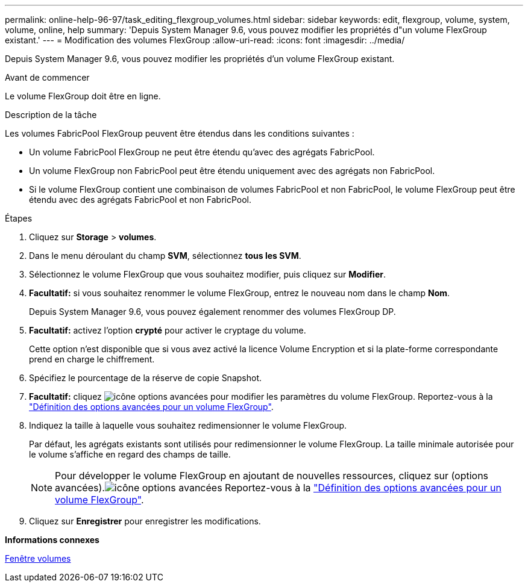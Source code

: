 ---
permalink: online-help-96-97/task_editing_flexgroup_volumes.html 
sidebar: sidebar 
keywords: edit, flexgroup, volume, system, volume, online, help 
summary: 'Depuis System Manager 9.6, vous pouvez modifier les propriétés d"un volume FlexGroup existant.' 
---
= Modification des volumes FlexGroup
:allow-uri-read: 
:icons: font
:imagesdir: ../media/


[role="lead"]
Depuis System Manager 9.6, vous pouvez modifier les propriétés d'un volume FlexGroup existant.

.Avant de commencer
Le volume FlexGroup doit être en ligne.

.Description de la tâche
Les volumes FabricPool FlexGroup peuvent être étendus dans les conditions suivantes :

* Un volume FabricPool FlexGroup ne peut être étendu qu'avec des agrégats FabricPool.
* Un volume FlexGroup non FabricPool peut être étendu uniquement avec des agrégats non FabricPool.
* Si le volume FlexGroup contient une combinaison de volumes FabricPool et non FabricPool, le volume FlexGroup peut être étendu avec des agrégats FabricPool et non FabricPool.


.Étapes
. Cliquez sur *Storage* > *volumes*.
. Dans le menu déroulant du champ *SVM*, sélectionnez *tous les SVM*.
. Sélectionnez le volume FlexGroup que vous souhaitez modifier, puis cliquez sur *Modifier*.
. *Facultatif:* si vous souhaitez renommer le volume FlexGroup, entrez le nouveau nom dans le champ *Nom*.
+
Depuis System Manager 9.6, vous pouvez également renommer des volumes FlexGroup DP.

. *Facultatif:* activez l'option *crypté* pour activer le cryptage du volume.
+
Cette option n'est disponible que si vous avez activé la licence Volume Encryption et si la plate-forme correspondante prend en charge le chiffrement.

. Spécifiez le pourcentage de la réserve de copie Snapshot.
. *Facultatif:* cliquez image:../media/advanced_options.gif["icône options avancées"] pour modifier les paramètres du volume FlexGroup. Reportez-vous à la link:task_specifying_advanced_options_for_flexgroup_volume.html["Définition des options avancées pour un volume FlexGroup"].
. Indiquez la taille à laquelle vous souhaitez redimensionner le volume FlexGroup.
+
Par défaut, les agrégats existants sont utilisés pour redimensionner le volume FlexGroup. La taille minimale autorisée pour le volume s'affiche en regard des champs de taille.

+
[NOTE]
====
Pour développer le volume FlexGroup en ajoutant de nouvelles ressources, cliquez sur  (options avancées).image:../media/advanced_options.gif["icône options avancées"] Reportez-vous à la link:task_specifying_advanced_options_for_flexgroup_volume.html["Définition des options avancées pour un volume FlexGroup"].

====
. Cliquez sur *Enregistrer* pour enregistrer les modifications.


*Informations connexes*

xref:reference_volumes_window.adoc[Fenêtre volumes]
